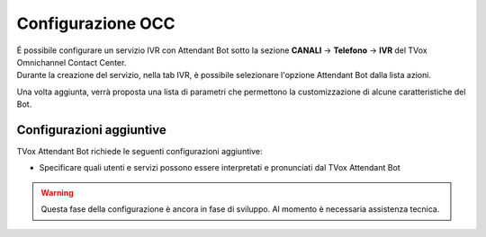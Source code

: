 .. |TVox_Servizio_IVR_con_ABot| image:: ../../../../images/ABot/TVox_Servizio_IVR_con_ABot.jpg

=====================
Configurazione OCC
=====================

| É possibile configurare un servizio IVR con Attendant Bot sotto la sezione **CANALI** → **Telefono** → **IVR** del TVox Omnichannel Contact Center.
| Durante la creazione del servizio, nella tab IVR, è possibile selezionare l'opzione Attendant Bot dalla lista azioni. 
|TVox_Servizio_IVR_con_ABot|

| Una volta aggiunta, verrà proposta una lista di parametri che permettono la customizzazione di alcune caratteristiche del Bot.


Configurazioni aggiuntive
==========================================
 
TVox Attendant Bot richiede le seguenti configurazioni aggiuntive:

- Specificare quali utenti e servizi possono essere interpretati e pronunciati dal TVox Attendant Bot
  
.. warning:: Questa fase della configurazione è ancora in fase di sviluppo. Al momento è necessaria assistenza tecnica.